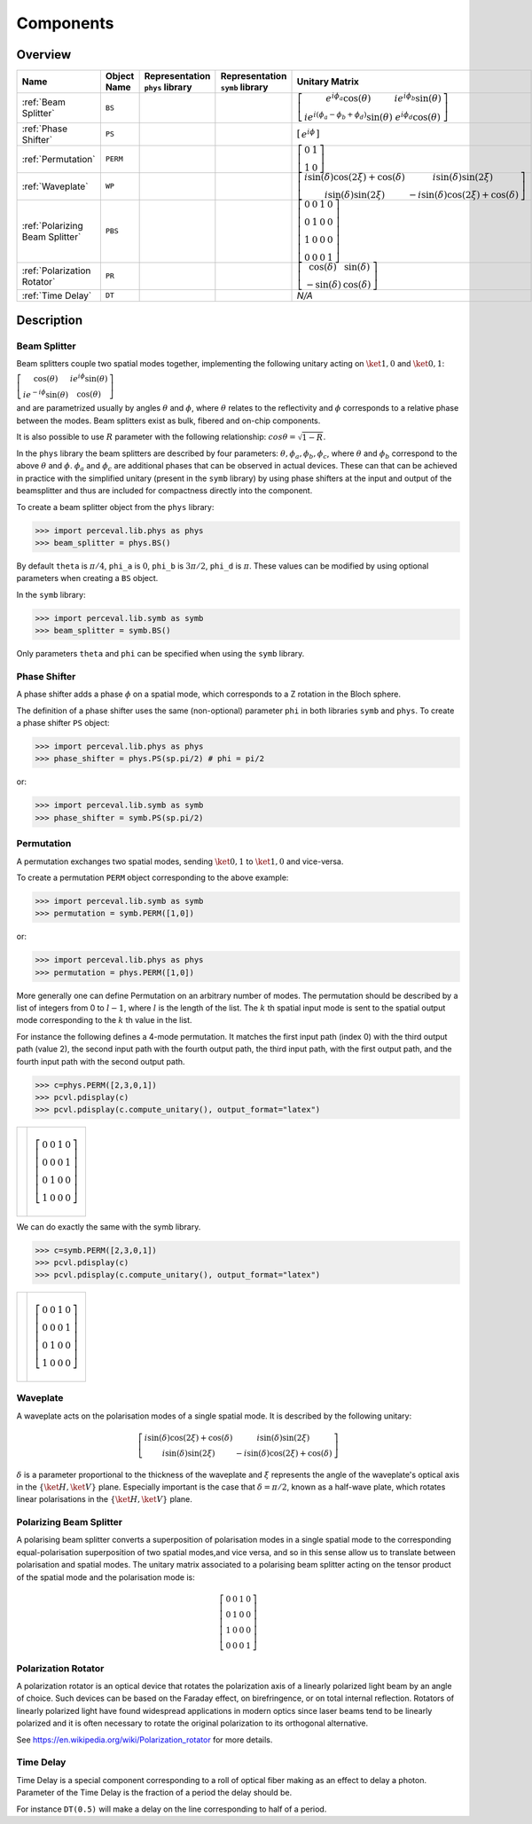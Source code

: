 Components
==========

Overview
--------

.. list-table::
   :header-rows: 1
   :width: 100%

   * - Name
     - Object Name
     - Representation ``phys`` library
     - Representation ``symb`` library
     - Unitary Matrix
   * - :ref:`Beam Splitter`
     - ``BS``
     - .. image:: _static/library/phys/bs.png
     - .. image:: _static/library/symb/bs.png
     - :math:`\left[\begin{matrix}e^{i \phi_{a}} \cos{\left(\theta \right)} & i e^{i \phi_{b}} \sin{\left(\theta \right)}\\i e^{i \left(\phi_{a} - \phi_{b} + \phi_{d}\right)} \sin{\left(\theta \right)} & e^{i \phi_{d}} \cos{\left(\theta \right)}\end{matrix}\right]`
   * - :ref:`Phase Shifter`
     - ``PS``
     - .. image:: _static/library/phys/ps.png
     - .. image:: _static/library/symb/ps.png
     - :math:`\left[\begin{matrix}e^{i \phi}\end{matrix}\right]`
   * - :ref:`Permutation`
     - ``PERM``
     - .. image:: _static/library/phys/perm.png
     - .. image:: _static/library/symb/perm.png
     - :math:`\left[\begin{matrix}0 & 1\\1 & 0\end{matrix}\right]`
   * - :ref:`Waveplate`
     - ``WP``
     - .. image:: _static/library/phys/wp.png
     - .. image:: _static/library/symb/wp.png
     - :math:`\left[\begin{matrix}i \sin{\left(\delta \right)} \cos{\left(2 \xi \right)} + \cos{\left(\delta \right)} & i \sin{\left(\delta \right)} \sin{\left(2 \xi \right)}\\i \sin{\left(\delta \right)} \sin{\left(2 \xi \right)} & - i \sin{\left(\delta \right)} \cos{\left(2 \xi \right)} + \cos{\left(\delta \right)}\end{matrix}\right]`
   * - :ref:`Polarizing Beam Splitter`
     - ``PBS``
     - .. image:: _static/library/phys/pbs.png
     - .. image:: _static/library/symb/pbs.png
     - :math:`\left[\begin{matrix}0 & 0 & 1 & 0\\0 & 1 & 0 & 0\\1 & 0 & 0 & 0\\0 & 0 & 0 & 1\end{matrix}\right]`
   * - :ref:`Polarization Rotator`
     - ``PR``
     - .. image:: _static/library/phys/pr.png
     - .. image:: _static/library/symb/pr.png
     - :math:`\left[\begin{matrix}\cos{\left(\delta \right)} & \sin{\left(\delta \right)}\\- \sin{\left(\delta \right)} & \cos{\left(\delta \right)}\end{matrix}\right]`
   * - :ref:`Time Delay`
     - ``DT``
     - .. image:: _static/library/phys/dt.png
     - .. image:: _static/library/symb/dt.png
     - `N/A`

Description
-----------

Beam Splitter
^^^^^^^^^^^^^

Beam splitters couple two spatial modes together, implementing the following unitary acting on :math:`\ket{1,0}` and :math:`\ket{0,1}`:

:math:`\left[\begin{matrix} \cos{\left(\theta \right)} & i e^{i \phi} \sin{\left(\theta \right)}\\i e^{-i \phi} \sin{\left(\theta \right)} &  \cos{\left(\theta \right)}\end{matrix}\right]`

and are parametrized usually by angles :math:`\theta` and :math:`\phi`, where :math:`\theta`
relates to the reflectivity and :math:`\phi` corresponds to a relative phase between the modes.
Beam splitters exist as bulk, fibered and on-chip components.

It is also possible to use :math:`R` parameter with the following relationship: :math:`cos \theta= \sqrt{1-R}`.

In the ``phys`` library the beam splitters are described by four parameters: :math:`\theta, \phi_a, \phi_b, \phi_c`,
where :math:`\theta` and :math:`\phi_b` correspond to the above :math:`\theta` and :math:`\phi`. :math:`\phi_a`
and :math:`\phi_c` are additional phases that can be observed in actual devices.
These can that can be achieved in practice with the simplified unitary (present in the ``symb`` library) by using phase
shifters at the input and output of the beamsplitter and thus are included for compactness directly into the component.

To create a beam splitter object from the ``phys`` library:

>>> import perceval.lib.phys as phys
>>> beam_splitter = phys.BS()

By default
``theta`` is :math:`\pi/4`,
``phi_a`` is :math:`0`,
``phi_b`` is :math:`3\pi/2`,
``phi_d`` is :math:`\pi`.
These values can be modified by using optional parameters when creating a ``BS`` object.

In the ``symb`` library:

>>> import perceval.lib.symb as symb
>>> beam_splitter = symb.BS()

Only parameters ``theta`` and ``phi`` can be specified when using the ``symb`` library.


Phase Shifter
^^^^^^^^^^^^^

A phase shifter adds a phase :math:`\phi` on a spatial mode, which corresponds to a Z rotation in the Bloch sphere.

The definition of a phase shifter uses the same (non-optional) parameter ``phi`` in both libraries ``symb`` and ``phys``.
To create a phase shifter ``PS`` object:

>>> import perceval.lib.phys as phys
>>> phase_shifter = phys.PS(sp.pi/2) # phi = pi/2

or:

>>> import perceval.lib.symb as symb
>>> phase_shifter = symb.PS(sp.pi/2)


Permutation
^^^^^^^^^^^

A permutation exchanges two spatial modes, sending :math:`\ket{0,1}` to :math:`\ket{1,0}` and vice-versa.

To create a permutation ``PERM`` object corresponding to the above example:

>>> import perceval.lib.symb as symb
>>> permutation = symb.PERM([1,0])

or:

>>> import perceval.lib.phys as phys
>>> permutation = phys.PERM([1,0])

More generally one can define Permutation on an arbitrary number of modes.
The permutation should be described by a list of integers from 0 to :math:`l-1`, where :math:`l` is the length of the list.
The :math:`k` th spatial input mode is sent to the spatial output mode corresponding to the :math:`k` th value in the list.

For instance the following defines
a 4-mode permutation. It matches the first input path (index 0) with the third output path (value 2), the second input path with the fourth output path, the third input path, with the first output path, and the fourth input path with the second output path.

>>> c=phys.PERM([2,3,0,1])
>>> pcvl.pdisplay(c)
>>> pcvl.pdisplay(c.compute_unitary(), output_format="latex")

.. list-table::

   * - .. image:: _static/library/phys/perm-2310.png
           :width: 180
     - .. math::
            \left[\begin{matrix}0 & 0 & 1 & 0\\0 & 0 & 0 & 1\\0 & 1 & 0 & 0\\1 & 0 & 0 & 0\end{matrix}\right]

We can do exactly the same with the symb library.

>>> c=symb.PERM([2,3,0,1])
>>> pcvl.pdisplay(c)
>>> pcvl.pdisplay(c.compute_unitary(), output_format="latex")

.. list-table::

   * - .. image:: _static/library/symb/perm-2310.png
           :width: 180
     - .. math::
            \left[\begin{matrix}0 & 0 & 1 & 0\\0 & 0 & 0 & 1\\0 & 1 & 0 & 0\\1 & 0 & 0 & 0\end{matrix}\right]

Waveplate
^^^^^^^^^^

A waveplate acts on the polarisation modes of a single spatial mode. It is described by the following unitary:

.. math::
    \left[\begin{matrix}i \sin{\left(\delta \right)} \cos{\left(2 \xi \right)} + \cos{\left(\delta \right)} & i \sin{\left(\delta \right)} \sin{\left(2 \xi \right)}\\i \sin{\left(\delta \right)} \sin{\left(2 \xi \right)} & - i \sin{\left(\delta \right)} \cos{\left(2 \xi \right)} + \cos{\left(\delta \right)}\end{matrix}\right]

:math:`\delta` is a parameter proportional to the thickness of the waveplate and :math:`\xi` represents the angle of the waveplate's optical axis in the :math:`\left\{\ket{H}, \ket{V}\right\}` plane. Especially important is the case that :math:`\delta=\pi/2`, known as a half-wave plate, which rotates linear polarisations in the :math:`\left\{\ket{H}, \ket{V}\right\}` plane.

Polarizing Beam Splitter
^^^^^^^^^^^^^^^^^^^^^^^^

A polarising beam splitter converts a superposition of polarisation modes in a single spatial mode to the corresponding equal-polarisation superposition of two spatial modes,and vice versa, and so in this sense allow us to translate between polarisation and spatial modes. The unitary matrix associated to a polarising beam splitter acting on the tensor product of the spatial mode and the polarisation mode is:

.. math::
    \left[\begin{matrix}0 & 0 & 1 & 0\\0 & 1 & 0 & 0\\1 & 0 & 0 & 0\\0 & 0 & 0 & 1\end{matrix}\right]

Polarization Rotator
^^^^^^^^^^^^^^^^^^^^

A polarization rotator is an optical device that rotates the polarization axis of a linearly polarized light beam by an angle of choice.
Such devices can be based on the Faraday effect, on birefringence, or on total internal reflection.
Rotators of linearly polarized light have found widespread applications in modern optics since laser beams tend to be linearly polarized and it is often necessary to rotate the original polarization to its orthogonal alternative.

See https://en.wikipedia.org/wiki/Polarization_rotator for more details.

Time Delay
^^^^^^^^^^

Time Delay is a special component corresponding to a roll of optical fiber making as an effect to delay a photon.
Parameter of the Time Delay is the fraction of a period the delay should be.

For instance ``DT(0.5)`` will make a delay on the line corresponding to half of a period.
